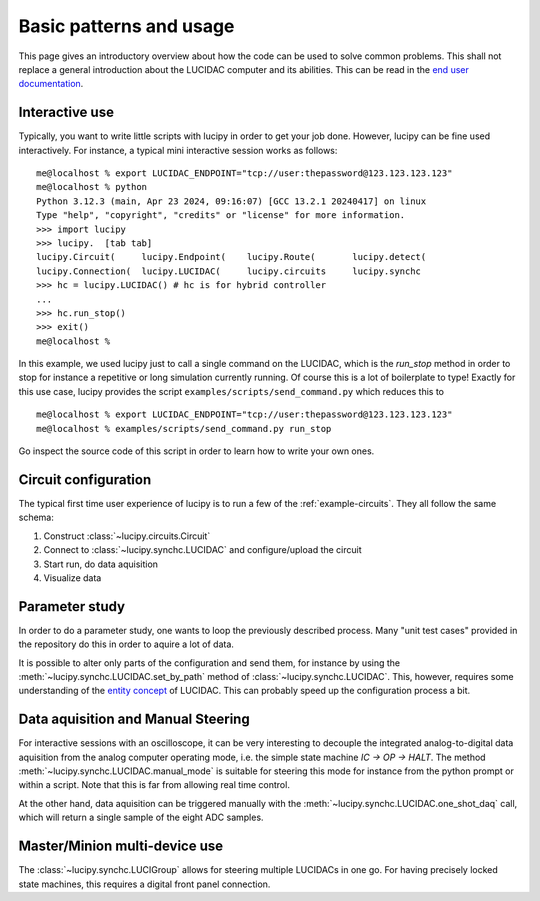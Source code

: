 .. _usage:

Basic patterns and usage
========================

This page gives an introductory overview about how the code can be used to solve common
problems. This shall not replace a general introduction about the LUCIDAC computer and its
abilities. This can be read in the `end user documentation <https://anabrid.dev/docs/lucidac-user-docs.pdf>`_.


Interactive use
---------------

Typically, you want to write little scripts with lucipy in order to get your job done.
However, lucipy can be fine used interactively. For instance, a typical mini interactive
session works as follows:

::
    
    me@localhost % export LUCIDAC_ENDPOINT="tcp://user:thepassword@123.123.123.123"
    me@localhost % python
    Python 3.12.3 (main, Apr 23 2024, 09:16:07) [GCC 13.2.1 20240417] on linux
    Type "help", "copyright", "credits" or "license" for more information.
    >>> import lucipy
    >>> lucipy.  [tab tab]
    lucipy.Circuit(     lucipy.Endpoint(    lucipy.Route(       lucipy.detect(      
    lucipy.Connection(  lucipy.LUCIDAC(     lucipy.circuits     lucipy.synchc       
    >>> hc = lucipy.LUCIDAC() # hc is for hybrid controller
    ...
    >>> hc.run_stop()
    >>> exit()
    me@localhost %

In this example, we used lucipy just to call a single command on the LUCIDAC, which is
the `run_stop` method in order to stop for instance a repetitive or long simulation currently
running. Of course this is a lot of boilerplate to type! Exactly for this use case, lucipy
provides the script ``examples/scripts/send_command.py`` which reduces this to

::
    
    me@localhost % export LUCIDAC_ENDPOINT="tcp://user:thepassword@123.123.123.123"
    me@localhost % examples/scripts/send_command.py run_stop

Go inspect the source code of this script in order to learn how to write your own ones.

Circuit configuration
---------------------

The typical first time user experience of lucipy is to run a few of the :ref:`example-circuits`.
They all follow the same schema:

#. Construct :class:`~lucipy.circuits.Circuit`
#. Connect to :class:`~lucipy.synchc.LUCIDAC` and configure/upload the circuit
#. Start run, do data aquisition
#. Visualize data

Parameter study
---------------

In order to do a parameter study, one wants to loop the previously described process.
Many "unit test cases" provided in the repository do this in order to aquire a lot of data.

It is possible to alter only parts of the configuration and send them, for instance by using
the :meth:`~lucipy.synchc.LUCIDAC.set_by_path` method of :class:`~lucipy.synchc.LUCIDAC`.
This, however, requires some understanding of the
`entity concept <https://anabrid.dev/docs/hybrid-controller/de/dfd/entities.html>`_ of LUCIDAC.
This can probably speed up the configuration process a bit.

Data aquisition and Manual Steering
-----------------------------------

For interactive sessions with an oscilloscope, it can be very interesting to decouple the
integrated analog-to-digital data aquisition from the analog computer operating mode, i.e.
the simple state machine `IC -> OP -> HALT`. The method
:meth:`~lucipy.synchc.LUCIDAC.manual_mode` is suitable for steering this mode for instance
from the python prompt or within a script. Note that this is far from allowing real time
control.

At the other hand, data aquisition can be triggered manually with the
:meth:`~lucipy.synchc.LUCIDAC.one_shot_daq` call, which will return a single sample of the
eight ADC samples.

Master/Minion multi-device use
------------------------------

The :class:`~lucipy.synchc.LUCIGroup` allows for steering multiple LUCIDACs in one go. For
having precisely locked state machines, this requires a digital front panel connection.

